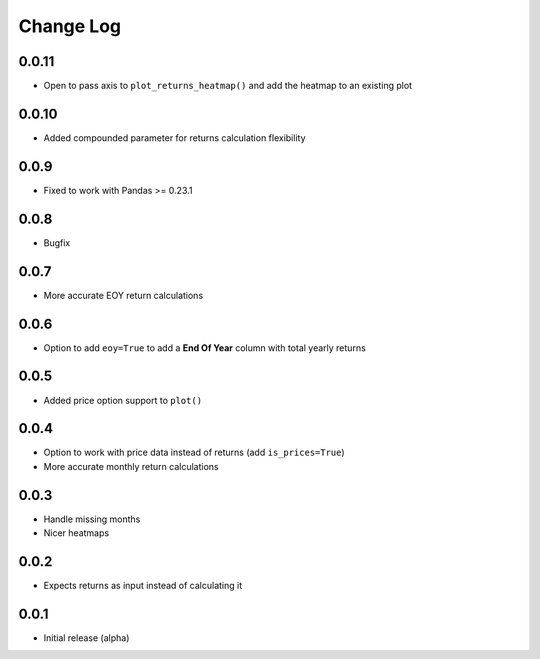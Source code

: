 Change Log
===========

0.0.11
-------
- Open to pass axis to ``plot_returns_heatmap()`` and add the heatmap to an existing plot

0.0.10
-------
- Added compounded parameter for returns calculation flexibility

0.0.9
-------
- Fixed to work with Pandas >= 0.23.1

0.0.8
-------
- Bugfix

0.0.7
-------
- More accurate EOY return calculations

0.0.6
-------
- Option to add ``eoy=True`` to add a **End Of Year** column with total yearly returns

0.0.5
-------
- Added price option support to ``plot()``

0.0.4
-------
- Option to work with price data instead of returns (add ``is_prices=True``)
- More accurate monthly return calculations

0.0.3
-------
- Handle missing months
- Nicer heatmaps

0.0.2
-------
- Expects returns as input instead of calculating it

0.0.1
-------
- Initial release (alpha)
